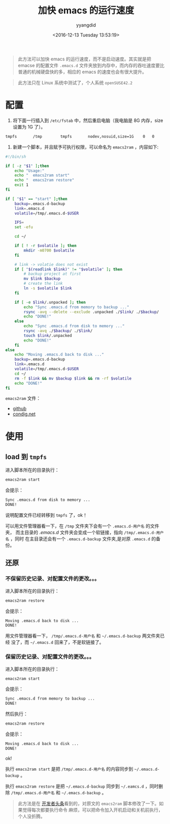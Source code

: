 #+TITLE: 加快 emacs 的运行速度
#+DATE: <2016-12-13 Tuesday 13:53:19>
#+TAGS: emacs
#+PERMALINK: 加快 emacs 的运行速度
#+VERSION: 0.1
#+CATEGORIES: emacs
#+LAYOUT: post
#+AUTHOR: yyangdid
#+EMAIL: yyangdid@gmail.com
#+COMMENTS: yes
#+BEGIN_QUOTE
此方法可以加快 emacs 的运行速度，而不是启动速度。其实就是把 emacse 的配置文件
=.emacs.d= 文件夹放到内存中，而内存的吞吐速度要比普通的机械硬盘快的多，相应的
emacs 的速度也会有很大提升。
#+END_QUOTE
#+BEGIN_HTML
<!--more-->
#+END_HTML
#+BEGIN_QUOTE
此方法只在 Linux 系统中测试了，个人系统 =openSUSE42.2=
#+END_QUOTE
* 配置
1. 将下面一行插入到 =/etc/fstab= 中，然后重启电脑（我电脑是 8G 内存，size 设置为 1G 了）。
#+BEGIN_SRC sh
tmpfs       /tmp        tmpfs       nodev,nosuid,size=1G    0   0
#+END_SRC
2. 新建一个脚本，并且赋予可执行权限，可以命名为 =emacs2ram= ，内容如下:
#+BEGIN_SRC sh
#!/bin/sh

if [ -z "$1" ];then
    echo "Usage:"
    echo "  emacs2ram start"
    echo "  emacs2ram restore"
    exit 1
fi

if [ "$1" == "start" ];then
    backup=.emacs.d-backup
    link=.emacs.d
    volatile=/tmp/.emacs.d-$USER

    IFS=
    set -efu

    cd ~/

    if [ ! -r $volatile ]; then
        mkdir -m0700 $volatile
    fi

    # link -> volatie does not exist
    if [ "$(readlink $link)" != "$volatile" ]; then
        # backup project at first
        mv $link $backup
        # create the link
        ln -s $volatile $link
    fi

    if [ -e $link/.unpacked ]; then
        echo "Sync .emacs.d from memory to backup ..."
        rsync -avq --delete --exclude .unpacked ./$link/ ./$backup/
        echo "DONE!"
    else
        echo "Sync .emacs.d from disk to memory ..."
        rsync -avq ./$backup/ ./$link/
        touch $link/.unpacked
        echo "DONE!"
    fi
else
    echo "Moving .emacs.d back to disk ..."
    backup=.emacs.d-backup
    link=.emacs.d
    volatile=/tmp/.emacs.d-$USER
    cd ~/
    rm -f $link && mv $backup $link && rm -rf $volatile
    echo "DONE!"
fi

#+END_SRC
=emacs2ram= 文件：
- [[https://github.com/yyangdid/blog-backup/blob/master/myfiles/emacs/emacs2ram][github]]
- [[https://coding.net/u/yyangdid/p/blog-backup/git/blob/master/myfiles/emacs/emacs2ram][condig.net]]
* 使用
** load 到 =tmpfs=
进入脚本所在的目录执行：
#+BEGIN_SRC sh
emacs2ram start
#+END_SRC
会提示：
#+BEGIN_SRC sh
Sync .emacs.d from disk to memory ...
DONE!
#+END_SRC
说明配置文件已经转移到 =tmpfs= 了，ok！

可以用文件管理器看一下，在 =/tmp= 文件夹下会有一个 =.emacs.d-用户名= 的文件夹，
而主目录的 /.emacs.d/ 文件夹会变成一个软链接，指向 =/tmp/.emacs.d-用户名= ，同时
在主目录还会有一个 =.emacs.d-backup= 文件夹,是对原 =.emacs.d= 的备份。
** 还原
*** 不保留历史记录、对配置文件的更改。。。
进入脚本所在的目录执行：
#+BEGIN_SRC sh
emacs2ram restore
#+END_SRC
会提示：
#+BEGIN_SRC sh
Moving .emacs.d back to disk ...
DONE!
#+END_SRC

用文件管理器看一下， =/tmp/.emacs.d-用户名= 和 =~/.emacs.d-backup= 两文件夹已经
没了，而 =~/.emacs.d= 回来了，不是软链接了。
*** 保留历史记录、对配置文件的更改。。。
进入脚本所在的目录执行：
#+BEGIN_SRC sh
emacs2ram start
#+END_SRC
会提示：
#+BEGIN_SRC sh
Sync .emacs.d from memory to backup ...
DONE!
#+END_SRC
然后执行：
#+BEGIN_SRC sh
emacs2ram restore
#+END_SRC
会提示：
#+BEGIN_SRC sh
Moving .emacs.d back to disk ...
DONE!
#+END_SRC
ok!


执行 =emacs2ram start= 是把 =/tmp/.emacs.d-用户名= 的内容同步到
=~/.emacs.d-backup= 。


执行 =emacs2ram restore= 是把 =~/.emacs.d-backup= 同步到 =~/.eamcs.d= ，同时删除
=/tmp/.emacs.d-用户名= 和 =~/.emacs.d-backup= 。


#+BEGIN_QUOTE
此方法是在
[[https://github.com/lujun9972/emacs-document/blob/master/emacs-common/%E5%8D%81%E5%80%8D%E6%8F%90%E5%8D%87Emacs%E6%80%A7%E8%83%BD.org?hmsr=toutiao.io&utm_medium=toutiao.io&utm_source=toutiao.io][
开发者头条]]看到的，对原文的 =emacs2ram= 脚本修改了一下。如果觉得每次都要执行命令
麻烦，可以把命令加入开机启动和关机前执行，个人没折腾。
#+END_QUOTE
